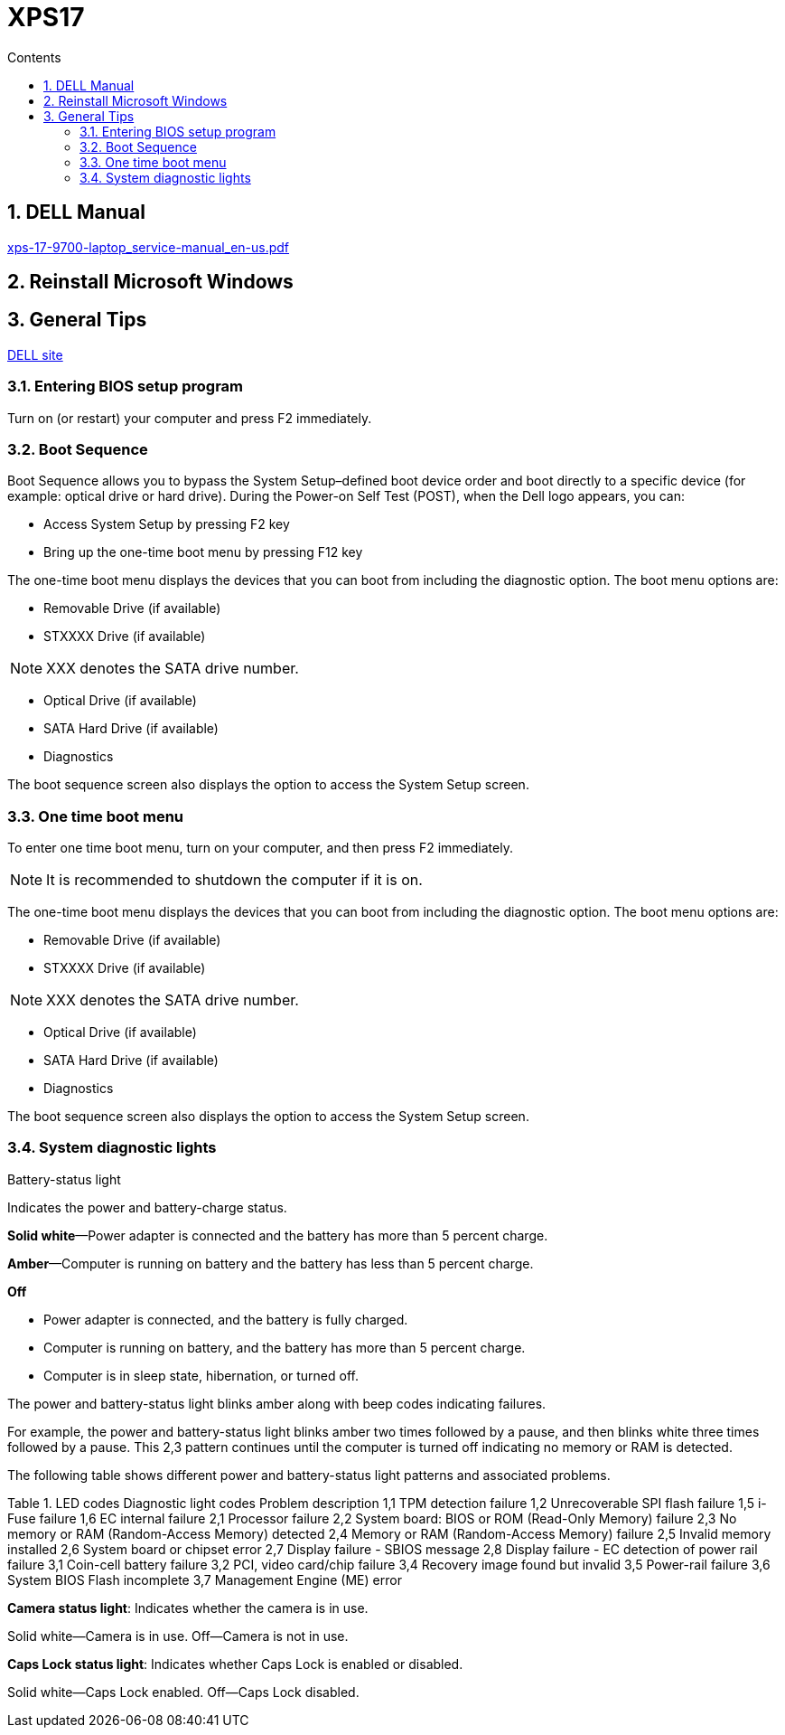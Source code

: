 :toc: left
:toclevels: 5
:toc-title: Contents
:sectnums:
:sectnumlevels: 7

// :stylesheet: gv.css
:imagesdir: ../images

= XPS17

== DELL Manual
link:xps-17-9700-laptop_service-manual_en-us.pdf[xps-17-9700-laptop_service-manual_en-us.pdf]

== Reinstall Microsoft Windows


== General Tips
link:https://www.dell.com/support/manuals/uk/en/ukbsdt1/xps-17-9700-laptop/xps-17-9700-service-manual/system-setup-options?guid=guid-8c6e66de-5800-48bb-b0a9-eaad59bfdced&lang=en-us[DELL site]

=== Entering BIOS setup program
Turn on (or restart) your computer and press F2 immediately.

=== Boot Sequence
Boot Sequence allows you to bypass the System Setup–defined boot device order and boot directly to a specific device (for example: optical drive or hard drive). During the Power-on Self Test (POST), when the Dell logo appears, you can:

* Access System Setup by pressing F2 key
* Bring up the one-time boot menu by pressing F12 key

The one-time boot menu displays the devices that you can boot from including the diagnostic option. The boot menu options are:

* Removable Drive (if available)
* STXXXX Drive (if available)

NOTE: XXX denotes the SATA drive number.

* Optical Drive (if available)
* SATA Hard Drive (if available)
* Diagnostics

The boot sequence screen also displays the option to access the System Setup screen.

=== One time boot menu
To enter one time boot menu, turn on your computer, and then press F2 immediately.

NOTE: It is recommended to shutdown the computer if it is on.

The one-time boot menu displays the devices that you can boot from including the diagnostic option. The boot menu options are:

* Removable Drive (if available)
* STXXXX Drive (if available)

NOTE: XXX denotes the SATA drive number.

* Optical Drive (if available)
* SATA Hard Drive (if available)
* Diagnostics

The boot sequence screen also displays the option to access the System Setup screen.

=== System diagnostic lights
Battery-status light

Indicates the power and battery-charge status.

**Solid white**—Power adapter is connected and the battery has more than 5 percent charge.

**Amber**—Computer is running on battery and the battery has less than 5 percent charge.

*Off*

* Power adapter is connected, and the battery is fully charged.
* Computer is running on battery, and the battery has more than 5 percent charge.
* Computer is in sleep state, hibernation, or turned off.

The power and battery-status light blinks amber along with beep codes indicating failures.

For example, the power and battery-status light blinks amber two times followed by a pause, and then blinks white three times followed by a pause. This 2,3 pattern continues until the computer is turned off indicating no memory or RAM is detected.

The following table shows different power and battery-status light patterns and associated problems.

Table 1. LED codes
Diagnostic light codes	Problem description
1,1	TPM detection failure
1,2	Unrecoverable SPI flash failure
1,5	i-Fuse failure
1,6	EC internal failure
2,1	Processor failure
2,2	System board: BIOS or ROM (Read-Only Memory) failure
2,3	No memory or RAM (Random-Access Memory) detected
2,4	Memory or RAM (Random-Access Memory) failure
2,5	Invalid memory installed
2,6	System board or chipset error
2,7	Display failure - SBIOS message
2,8	Display failure - EC detection of power rail failure
3,1	Coin-cell battery failure
3,2	PCI, video card/chip failure
3,4	Recovery image found but invalid
3,5	Power-rail failure
3,6	System BIOS Flash incomplete
3,7	Management Engine (ME) error

**Camera status light**: Indicates whether the camera is in use.

Solid white—Camera is in use.
Off—Camera is not in use.

**Caps Lock status light**: Indicates whether Caps Lock is enabled or disabled.

Solid white—Caps Lock enabled.
Off—Caps Lock disabled.

